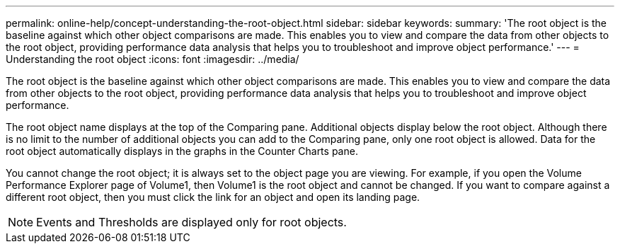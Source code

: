 ---
permalink: online-help/concept-understanding-the-root-object.html
sidebar: sidebar
keywords: 
summary: 'The root object is the baseline against which other object comparisons are made. This enables you to view and compare the data from other objects to the root object, providing performance data analysis that helps you to troubleshoot and improve object performance.'
---
= Understanding the root object
:icons: font
:imagesdir: ../media/

[.lead]
The root object is the baseline against which other object comparisons are made. This enables you to view and compare the data from other objects to the root object, providing performance data analysis that helps you to troubleshoot and improve object performance.

The root object name displays at the top of the Comparing pane. Additional objects display below the root object. Although there is no limit to the number of additional objects you can add to the Comparing pane, only one root object is allowed. Data for the root object automatically displays in the graphs in the Counter Charts pane.

You cannot change the root object; it is always set to the object page you are viewing. For example, if you open the Volume Performance Explorer page of Volume1, then Volume1 is the root object and cannot be changed. If you want to compare against a different root object, then you must click the link for an object and open its landing page.

[NOTE]
====
Events and Thresholds are displayed only for root objects.
====
